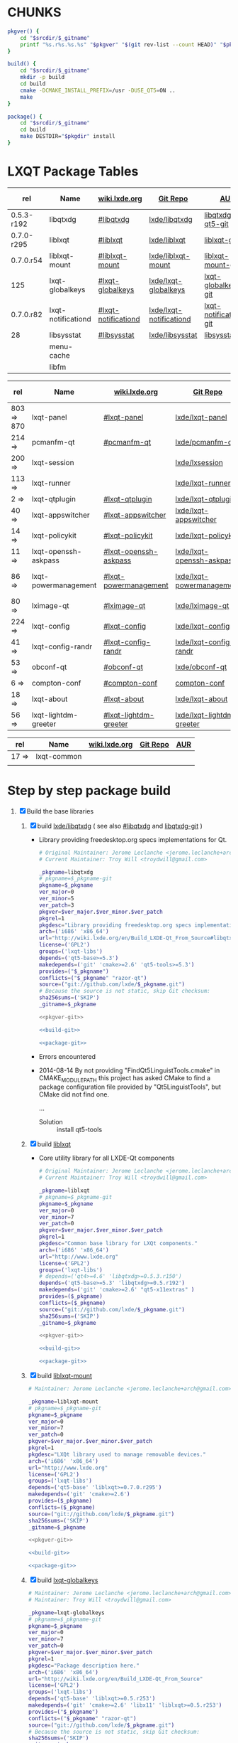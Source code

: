* CHUNKS
  #+NAME: pkgver-git
  #+BEGIN_SRC sh
    pkgver() {
        cd "$srcdir/$_gitname"
        printf "%s.r%s.%s.%s" "$pkgver" "$(git rev-list --count HEAD)" "$pkgrel" "$(git rev-parse --short HEAD)"
    }
  #+END_SRC
  #+NAME: build-git
  #+BEGIN_SRC sh
    build() {
        cd "$srcdir/$_gitname"
        mkdir -p build
        cd build
        cmake -DCMAKE_INSTALL_PREFIX=/usr -DUSE_QT5=ON ..
        make
    }
  #+END_SRC
  #+NAME: package-git
  #+BEGIN_SRC sh
    package() {
        cd "$srcdir/$_gitname"
        cd build
        make DESTDIR="$pkgdir" install
    }
  #+END_SRC
* LXQT Package Tables
  #+NAME: base-libraries
  | rel        | Name               | [[http://wiki.lxde.org/en/Build_LXDE-Qt_From_Source][wiki.lxde.org]]       | [[https://github.com/lxde][Git Repo]]                | [[https://aur.archlinux.org/packages/?O=0&K=lxqt][AUR]]                    | Build Date |
  |------------+--------------------+---------------------+-------------------------+------------------------+------------|
  | 0.5.3-r192 | libqtxdg           | [[http://wiki.lxde.org/en/Build_LXDE-Qt_From_Source#libqtxdg][#libqtxdg]]           | [[https://github.com/lxde/libqtxdg][lxde/libqtxdg]]           | [[https://aur.archlinux.org/packages/libqtxdg-qt5-git/][libqtxdg-qt5-git]]       | 2014-08-15 |
  | 0.7.0-r295 | liblxqt            | [[http://wiki.lxde.org/en/Build_LXDE-Qt_From_Source#liblxqt][#liblxqt]]            | [[https://github.com/lxde/liblxqt][lxde/liblxqt]]            | [[https://aur.archlinux.org/packages/liblxqt-git/][liblxqt-git]]            | 2014-08-15 |
  | 0.7.0.r54  | liblxqt-mount      | [[http://wiki.lxde.org/en/Build_LXDE-Qt_From_Source#liblxqt-mount][#liblxqt-mount]]      | [[https://github.com/lxde/liblxqt-mount][lxde/liblxqt-mount]]      | [[https://aur.archlinux.org/packages/liblxqt-mount-git/][liblxqt-mount-git]]      | 2014-08-15 |
  | 125        | lxqt-globalkeys    | [[http://wiki.lxde.org/en/Build_LXDE-Qt_From_Source#lxqt-globalkeys][#lxqt-globalkeys]]    | [[https://github.com/lxde/lxqt-globalkeys][lxde/lxqt-globalkeys]]    | [[https://aur.archlinux.org/packages/lxqt-globalkeys-git/][lxqt-globalkeys-git]]    | 2014-08-15 |
  | 0.7.0.r82  | lxqt-notificationd | [[http://wiki.lxde.org/en/Build_LXDE-Qt_From_Source#lxqt-notificationd][#lxqt-notificationd]] | [[https://github.com/lxde/lxqt-notificationd][lxde/lxqt-notificationd]] | [[https://aur.archlinux.org/packages/lxqt-notificationd-git/][lxqt-notificationd-git]] | 2014-08-15 |
  | 28         | libsysstat         | [[http://wiki.lxde.org/en/Build_LXDE-Qt_From_Source#libsysstat][#libsysstat]]         | [[https://github.com/lxde/libsysstat][lxde/libsysstat]]         | [[https://aur.archlinux.org/packages/libsysstat-git/][libsysstat-git]]         |            |
  |            | menu-cache         |                     |                         |                        |            |
  |            | libfm              |                     |                         |                        |            |
  #+NAME: major-components
  | rel        | Name                 | [[http://wiki.lxde.org/en/Build_LXDE-Qt_From_Source][wiki.lxde.org]]         | [[https://github.com/lxde][Git Repo]]                  | [[https://aur.archlinux.org/packages/?O=0&K=lxqt][AUR]]                      | Build Date |
  |------------+----------------------+-----------------------+---------------------------+--------------------------+------------|
  | 803 => 870 | lxqt-panel           | [[http://wiki.lxde.org/en/Build_LXDE-Qt_From_Source#lxqt-panel][#lxqt-panel]]           | [[https://github.com/lxde/lxqt-panel][lxde/lxqt-panel]]           | [[https://aur.archlinux.org/packages/lxqt-panel-git][lxqt-panel-git]]           |            |
  | 214 =>     | pcmanfm-qt           | [[http://wiki.lxde.org/en/Build_LXDE-Qt_From_Source#pcmanfm-qt][#pcmanfm-qt]]           | [[https://github.com/lxde/pcmanfm-qt][lxde/pcmanfm-qt]]           | [[https://aur.archlinux.org/packages/pcmanfm-qt-git/][pcmanfm-qt-git]]           |            |
  | 200 =>     | lxqt-session         |                       | [[https://github.com/lxde/lxsession][lxde/lxsession]]            |                          |            |
  | 113 =>     | lxqt-runner          |                       | [[https://github.com/lxde/lxqt-runner][lxde/lxqt-runner]]          |                          |            |
  | 2 =>       | lxqt-qtplugin        | [[http://wiki.lxde.org/en/Build_LXDE-Qt_From_Source#lxqt-qtplugin][#lxqt-qtplugin]]        | [[https://github.com/lxde/lxqt-qtplugin][lxde/lxqt-qtplugin]]        | n/a                      |            |
  | 40 =>      | lxqt-appswitcher     | [[http://wiki.lxde.org/en/Build_LXDE-Qt_From_Source#lxqt-appswitcher][#lxqt-appswitcher]]     | [[https://github.com/lxde/lxqt-appswitcher][lxde/lxqt-appswitcher]]     | [[https://aur.archlinux.org/packages/lxqt-appswitcher-git/][lxqt-appswitcher-git]]     |            |
  | 14 =>      | lxqt-policykit       | [[http://wiki.lxde.org/en/Build_LXDE-Qt_From_Source#lxqt-policykit][#lxqt-policykit]]       | [[https://github.com/lxde/lxqt-policykit][lxde/lxqt-policykit]]       | [[https://aur.archlinux.org/packages/lxqt-policykit-git/][lxqt-policykit-git]]       |            |
  | 11 =>      | lxqt-openssh-askpass | [[http://wiki.lxde.org/en/Build_LXDE-Qt_From_Source#lxqt-openssh-askpass][#lxqt-openssh-askpass]] | [[https://github.com/lxde/lxqt-openssh-askpass][lxde/lxqt-openssh-askpass]] | [[https://aur.archlinux.org/packages/lxqt-openssh-askpass-git/][lxqt-openssh-askpass-git]] |            |
  | 86 =>      | lxqt-powermanagement | [[http://wiki.lxde.org/en/Build_LXDE-Qt_From_Source#lxqt-powermanagement][#lxqt-powermanagement]] | [[https://github.com/lxde/lxqt-powermanagement][lxde/lxqt-powermanagement]] | [[https://aur.archlinux.org/packages/lxqt-powermanagement-git/][lxqt-powermanagement-git]] |            |
  | 80 =>      | lximage-qt           | [[http://wiki.lxde.org/en/Build_LXDE-Qt_From_Source#lximage-qt][#lximage-qt]]           | [[https://github.com/lxde/lximage-qt][lxde/lximage-qt]]           | [[https://aur.archlinux.org/packages/lximage-qt-git/][lximage-qt-git]]           |            |
  | 224 =>     | lxqt-config          | [[http://wiki.lxde.org/en/Build_LXDE-Qt_From_Source#lxqt-config][#lxqt-config]]          | [[https://github.com/lxde/lxqt-config][lxde/lxqt-config]]          | [[https://aur.archlinux.org/packages/lxqt-config-git/][lxqt-config-git]]          |            |
  | 41 =>      | lxqt-config-randr    | [[http://wiki.lxde.org/en/Build_LXDE-Qt_From_Source#lxqt-config-randr][#lxqt-config-randr]]    | [[https://github.com/lxde/lxqt-config-randr][lxde/lxqt-config-randr]]    | [[https://aur.archlinux.org/packages/lxrandr-qt-git/][lxrandr-qt-git]]           |            |
  | 53 =>      | obconf-qt            | [[http://wiki.lxde.org/en/Build_LXDE-Qt_From_Source#obconf-qt][#obconf-qt]]            | [[https://github.com/lxde/obconf-qt][lxde/obconf-qt]]            | [[https://aur.archlinux.org/packages/obconf-qt-git/][obconf-qt-git]]            |            |
  | 6 =>       | compton-conf         | [[http://wiki.lxde.org/en/Build_LXDE-Qt_From_Source#compton-conf][#compton-conf]]         | [[https://github.com/lxde/compton-conf][compton-conf]]              | n/a                      |            |
  | 18 =>      | lxqt-about           | [[http://wiki.lxde.org/en/Build_LXDE-Qt_From_Source#lxqt-about][#lxqt-about]]           | [[https://github.com/lxde/lxqt-about][lxde/lxqt-about]]           | [[https://aur.archlinux.org/packages/lxqt-about-git/][lxqt-about-git]]           |            |
  | 56 =>      | lxqt-lightdm-greeter | [[http://wiki.lxde.org/en/Build_LXDE-Qt_From_Source#lxqt-lightdm-greeter][#lxqt-lightdm-greeter]] | [[https://github.com/lxde/lxqt-lightdm-greeter][lxde/lxqt-lightdm-greeter]] | [[https://aur.archlinux.org/packages/lxqt-lightdm-greeter-git][lxqt-lightdm-greeter-git]] |            |
  #+NAME: data-files
  | rel   | Name        | [[http://wiki.lxde.org/en/Build_LXDE-Qt_From_Source][wiki.lxde.org]] | [[https://github.com/lxde][Git Repo]] | [[https://aur.archlinux.org/packages/?O=0&K=lxqt][AUR]] |
  |-------+-------------+---------------+----------+-----|
  | 17 => | lxqt-common |               |          |     |
  |       |             |               |          |     |
  
* Step by step package build
1. [X]  Build the base libraries
   1. [X] build [[https://github.com/lxde/libqtxdg][lxde/libqtxdg]] ( see also [[http://wiki.lxde.org/en/Build_LXDE-Qt_From_Source#libqtxdg][#libqtxdg]] and [[https://aur.archlinux.org/packages/libqtxdg-git/][libqtxdg-git]] )
      - Library providing freedesktop.org specs implementations for Qt.
      #+BEGIN_SRC sh :noweb yes :tangle packages/libqtxdg/PKGBUILD
      # Original Maintainer: Jerome Leclanche <jerome.leclanche+arch@gmail.com>
      # Current Maintainer: Troy Will <troydwill@gmail.com>
        
      _pkgname=libqtxdg
      # pkgname=$_pkgname-git
      pkgname=$_pkgname
      ver_major=0
      ver_minor=5
      ver_patch=3
      pkgver=$ver_major.$ver_minor.$ver_patch
      pkgrel=1
      pkgdesc="Library providing freedesktop.org specs implementations for Qt."
      arch=('i686' 'x86_64')
      url="http://wiki.lxde.org/en/Build_LXDE-Qt_From_Source#libqtxdg"
      license=('GPL2')
      groups=('lxqt-libs')
      depends=('qt5-base>=5.3')
      makedepends=('git' 'cmake>=2.6' 'qt5-tools>=5.3')
      provides=("$_pkgname")
      conflicts=("$_pkgname" "razor-qt")
      source=("git://github.com/lxde/$_pkgname.git")
      # Because the source is not static, skip Git checksum:        
      sha256sums=('SKIP')
      _gitname=$_pkgname
        
      <<pkgver-git>>

      <<build-git>>

      <<package-git>>
      #+END_SRC
      + Errors encountered
	- 2014-08-14
            By not providing "FindQt5LinguistTools.cmake" in CMAKE_MODULE_PATH this
            project has asked CMake to find a package configuration file provided by
            "Qt5LinguistTools", but CMake did not find one.
	    
	    ...
	  - Solution :: install qt5-tools
   2. [X] build [[https://github.com/lxde/liblxqt][liblxqt]] 
      - Core utility library for all LXDE-Qt components
      #+BEGIN_SRC sh :tangle packages/liblxqt/PKGBUILD :padline no
      # Original Maintainer: Jerome Leclanche <jerome.leclanche+arch@gmail.com>
      # Current Maintainer: Troy Will <troydwill@gmail.com>
        
      _pkgname=liblxqt
      # pkgname=$_pkgname-git
      pkgname=$_pkgname
      ver_major=0
      ver_minor=7
      ver_patch=0
      pkgver=$ver_major.$ver_minor.$ver_patch
      pkgrel=1
      pkgdesc="Common base library for LXQt components."
      arch=('i686' 'x86_64')
      url="http://www.lxde.org"
      license=('GPL2')
      groups=('lxqt-libs')
      # depends=('qt4>=4.6' 'libqtxdg>=0.5.3.r150')
      depends=('qt5-base>=5.3' 'libqtxdg>=0.5.r192')
      makedepends=('git' 'cmake>=2.6' "qt5-x11extras" )
      provides=($_pkgname)
      conflicts=($_pkgname)
      source=("git://github.com/lxde/$_pkgname.git")
      sha256sums=('SKIP')
      _gitname=$_pkgname
        
      <<pkgver-git>>

      <<build-git>>

      <<package-git>>
      #+END_SRC
   3. [X] build [[https://github.com/lxde/liblxqt-mount][liblxqt-mount]] 
      #+BEGIN_SRC sh :tangle liblxqt-mount/PKGBUILD :padline no
        # Maintainer: Jerome Leclanche <jerome.leclanche+arch@gmail.com>
        
        _pkgname=liblxqt-mount
        # pkgname=$_pkgname-git
        pkgname=$_pkgname
        ver_major=0
        ver_minor=7
        ver_patch=0
        pkgver=$ver_major.$ver_minor.$ver_patch
        pkgrel=1
        pkgdesc="LXQt library used to manage removable devices."
        arch=('i686' 'x86_64')
        url="http://www.lxde.org"
        license=('GPL2')
        groups=('lxqt-libs')
        depends=('qt5-base' 'liblxqt>=0.7.0.r295')
        makedepends=('git' 'cmake>=2.6')
        provides=($_pkgname)
        conflicts=($_pkgname)
        source=("git://github.com/lxde/$_pkgname.git")
        sha256sums=('SKIP')
        _gitname=$_pkgname
        
        <<pkgver-git>>

        <<build-git>>

        <<package-git>>
      #+END_SRC
   4. [X] build [[https://github.com/lxde/lxqt-globalkeys][lxqt-globalkeys]] 
      #+BEGIN_SRC sh :tangle lxqt-globalkeys/PKGBUILD :padline no
        # Maintainer: Jerome Leclanche <jerome.leclanche+arch@gmail.com>
        # Maintainer: Troy Will <troydwill@gmail.com>
        
        _pkgname=lxqt-globalkeys
        # pkgname=$_pkgname-git
        pkgname=$_pkgname
        ver_major=0
        ver_minor=7
        ver_patch=0
        pkgver=$ver_major.$ver_minor.$ver_patch
        pkgrel=1
        pkgdesc="Package description here."
        arch=('i686' 'x86_64')
        url="http://wiki.lxde.org/en/Build_LXDE-Qt_From_Source"
        license=('GPL2')
        groups=('lxqt-libs')
        depends=('qt5-base' 'liblxqt>=0.5.r253')
        makedepends=('git' 'cmake>=2.6' 'libx11' 'liblxqt>=0.5.r253')
        provides=("$_pkgname")
        conflicts=("$_pkgname" "razor-qt")
        source=("git://github.com/lxde/$_pkgname.git")
        # Because the source is not static, skip Git checksum:        
        sha256sums=('SKIP')
        _gitname=$_pkgname
        
        <<pkgver-git>>

        <<build-git>>

        <<package-git>>
      #+END_SRC
   5. [X] build lxqt-notificationd
      #+BEGIN_SRC sh :tangle lxqt-notificationd/PKGBUILD :padline no
        # Original Maintainer: Jerome Leclanche <jerome.leclanche+arch@gmail.com>
        # Current Maintainer: Troy Will <troydwill@gmail.com>
        
        _pkgname=lxqt-notificationd
        # pkgname=$_pkgname-git
        pkgname=$_pkgname
        ver_major=0
        ver_minor=7
        ver_patch=0
        pkgver=$ver_major.$ver_minor.$ver_patch
        pkgrel=1
        pkgdesc="Package description here."
        arch=('i686' 'x86_64')
        url="http://wiki.lxde.org/en/Build_LXDE-Qt_From_Source"
        license=('GPL2')
        groups=('lxqt-libs')
        depends=('qt5-base')
        makedepends=('git' 'cmake>=2.6')
        provides=("$_pkgname")
        conflicts=("$_pkgname")
        source=("git://github.com/lxde/$_pkgname.git")
        # Because the source is not static, skip Git checksum:        
        sha256sums=('SKIP')
        _gitname=$_pkgname
        
        <<pkgver-git>>

        <<build-git>>

        <<package-git>>
      #+END_SRC
   6. [X] build libsysstat
      #+BEGIN_SRC sh :tangle libsysstat/PKGBUILD :padline no
        # Original Maintainer: Jerome Leclanche <jerome.leclanche+arch@gmail.com>
        # Current Maintainer: Troy Will <troydwill@gmail.com>
        
        _pkgname=libsysstat
        # pkgname=$_pkgname-git
        pkgname=$_pkgname
        ver_major=0
        ver_minor=7
        ver_patch=0
        pkgver=$ver_major.$ver_minor.$ver_patch
        pkgrel=1
        pkgdesc="Library to query system statistics (net, resource usage, ...)"
        arch=('i686' 'x86_64')
        url="http://wiki.lxde.org/en/Build_LXDE-Qt_From_Source"
        license=('GPL2')
        groups=('lxqt-libs')
        depends=('qt5-base')
        makedepends=('git' 'cmake>=2.6')
        provides=("$_pkgname")
        conflicts=("$_pkgname")
        source=("git://github.com/lxde/$_pkgname.git")
        # Because the source is not static, skip Git checksum:        
        sha256sums=('SKIP')
        _gitname=$_pkgname
        

        <<pkgver-git>>

        <<build-git>>

        <<package-git>>
      #+END_SRC
2. [ ] [[http://wiki.lxde.org/en/Build_LXDE-Qt_From_Source#Build_major_components][Build major components]]
   1. [ ] build lxqt-panel
      #+BEGIN_SRC sh :tangle lxqt-panel/PKGBUILD :padline no
        # Original Maintainer: Jerome Leclanche <jerome.leclanche+arch@gmail.com>
        # Current Maintainer: Troy Will <troydwill@gmail.com>
        
        _pkgname=lxqt-panel
        # pkgname=$_pkgname-git
        pkgname=$_pkgname
        ver_major=0
        ver_minor=7
        ver_patch=0
        pkgver=$ver_major.$ver_minor.$ver_patch
        pkgrel=1
        pkgdesc="Package description here."
        arch=('i686' 'x86_64')
        url="http://wiki.lxde.org/en/Build_LXDE-Qt_From_Source"
        license=('GPL2')
        groups=('lxqt-components')
        depends=('qt4>=4.6' 'libqtxdg>=0.5.r150' 'liblxqt>=0.5.r253' 'lxqt-globalkeys>=0.5.r107' 'liblxqt-mount>=0.5.r37' 'libx11' 'libsysstat>=0.5.r20')
        makedepends=('git' 'cmake>=2.6')
        provides=("$_pkgname")
        conflicts=("$_pkgname" "razor-qt")
        source=("git://github.com/lxde/$_pkgname.git")
        # Because the source is not static, skip Git checksum:        
        sha256sums=('SKIP')
        _gitname=$_pkgname
        
        <<pkgver-git>>

        <<build-git>>

        <<package-git>>
      #+END_SRC
   2. [ ] build pcmanfm-qt
      #+BEGIN_SRC sh :tangle pcmanfm-qt/PKGBUILD :padline no
        # Original Maintainer: Jerome Leclanche <jerome.leclanche+arch@gmail.com>
        # Current Maintainer: Troy Will <troydwill@gmail.com>
        
        _pkgname=pcmanfm-qt
        # pkgname=$_pkgname-git
        pkgname=$_pkgname
        ver_major=0
        ver_minor=7
        ver_patch=0
        pkgver=$ver_major.$ver_minor.$ver_patch
        pkgrel=1
        pkgdesc="The LXQt file manager, Qt port of PCManFM"
        arch=('i686' 'x86_64')
        url="http://www.lxde.org"
        license=('GPL2')
        groups=('lxqt-components')
        depends=('qt4>=4.6' 'liblxqt>=0.5.r253' 'menu-cache' 'libfm')
        makedepends=('git' 'cmake>=2.6' 'menu-cache' 'libfm')
        provides=($_pkgname)
        conflicts=("$_pkgname")
        source=("git://github.com/lxde/$_pkgname.git")
        sha256sums=('SKIP')
        _gitname=$_pkgname
        
        <<pkgver-git>>

        <<build-git>>

        <<package-git>>
      #+END_SRC
   3. [ ] build lxqt-session
      #+BEGIN_SRC sh :tangle packages/lxqt-session/PKGBUILD :padline no
        # Maintainer: Jerome Leclanche <jerome.leclanche+arch@gmail.com>
        # wget https://aur.archlinux.org/packages/lx/lxqt-session-git/lxqt-session-git.tar.gz
        
        _pkgname=lxqt-session
        # pkgname=$_pkgname-git
        pkgname=$_pkgname
        ver_major=0
        ver_minor=7
        ver_patch=0
        pkgver=$ver_major.$ver_minor.$ver_patch
        pkgrel=1
        pkgdesc="LXQt session"
        arch=('i686' 'x86_64')
        url="http://www.lxde.org"
        license=('GPL2')
        groups=('lxqt-components')
        depends=('liblxqt>=0.5.r253')
        makedepends=('git' 'cmake')
        provides=($_pkgname)
        conflicts=($_pkgname)
        source=("git://github.com/lxde/$_pkgname.git")
        sha256sums=('SKIP')
        _gitname=$_pkgname
        
        <<pkgver-git>>

        <<build-git>>

        <<package-git>>
      #+END_SRC
   4. [ ] build lxqt-runner
      #+BEGIN_SRC sh :tangle packages/lxqt-runner/PKGBUILD :padline no
        # Maintainer: Jerome Leclanche <jerome.leclanche+arch@gmail.com>
        
        _pkgname=lxqt-runner
        # pkgname=$_pkgname-git
        pkgname=$_pkgname
        ver_major=0
        ver_minor=7
        ver_patch=0
        pkgver=$ver_major.$ver_minor.$ver_patch
        pkgrel=1
        pkgdesc="The LXQt application launcher"
        arch=('i686' 'x86_64')
        url="http://www.lxde.org"
        license=('GPL2')
        groups=('lxqt-components')
        depends=('qt4>=4.6' 'liblxqt>=0.5.r253')
        makedepends=('git' 'cmake')
        provides=($_pkgname)
        conflicts=($_pkgname)
        source=("git://github.com/lxde/$_pkgname.git")
        sha256sums=('SKIP')
        _gitname=$_pkgname
        
        <<pkgver-git>>

        <<build-git>>

        <<package-git>>
      #+END_SRC
   5. [ ] build lxqt-qtplugin
      #+BEGIN_SRC sh :tangle packages/lxqt-qtplugin/PKGBUILD :padline no
        # Maintainer: Jerome Leclanche <jerome.leclanche+arch@gmail.com>
        
        _pkgname=lxqt-qtplugin
        # pkgname=$_pkgname-git
        pkgname=$_pkgname
        ver_major=0
        ver_minor=7
        ver_patch=0
        pkgver=$ver_major.$ver_minor.$ver_patch
        pkgrel=1
        pkgdesc="LxQt platform integration plugin for Qt 4 (let all Qt programs apply LxQt settings)"
        arch=('i686' 'x86_64')
        url="http://www.lxde.org"
        license=('GPL2')
        groups=('lxqt-components')
        depends=('qt4>=4.6' 'liblxqt>=0.5.r253')
        makedepends=('git' 'cmake>=2.6')
        provides=($_pkgname)
        conflicts=($_pkgname)
        source=("git://github.com/lxde/$_pkgname.git")
        sha256sums=('SKIP')
        _gitname=$_pkgname
        
        <<pkgver-git>>

        <<build-git>>

        <<package-git>>
      #+END_SRC
   6. [ ] build lxqt-policykit
      #+BEGIN_SRC sh :tangle packages/lxqt-policykit/PKGBUILD :padline no
        # Original Maintainer: Jerome Leclanche <jerome.leclanche+arch@gmail.com>
        # Current Mainter: Troy Will <troydwill@gmail.com>
        _pkgname=lxqt-policykit
        # pkgname=$_pkgname-git
        pkgname=$_pkgname
        ver_major=0
        ver_minor=7
        ver_patch=0
        pkgver=$ver_major.$ver_minor.$ver_patch
        pkgrel=1
        pkgdesc="The LXQt policykit authentication agent"
        arch=('i686' 'x86_64')
        url="http://www.lxde.org"
        license=('GPL2')
        groups=('lxqt-components')
        depends=('qt4>4.6' 'liblxqt>=0.5.r253' 'libqtxdg>=0.5.r150' 'polkit-qt')
        makedepends=('git' 'cmake>=2.6')
        provides=($_pkgname)
        conflicts=($_pkgname)
        source=("git://github.com/lxde/$_pkgname.git")
        sha256sums=('SKIP')
        _gitname=$_pkgname
        
        <<pkgver-git>>

        <<build-git>>

        <<package-git>>
      #+END_SRC
   7. [ ] build lxqt-openssh-askpass
      #+BEGIN_SRC sh :tangle packages/lxqt-openssh-askpass/PKGBUILD :padline no
        # Original Maintainer: Jerome Leclanche <jerome.leclanche+arch@gmail.com>
        
        _pkgname=lxqt-openssh-askpass
        # pkgname=$_pkgname-git
        pkgname=$_pkgname
        ver_major=0
        ver_minor=7
        ver_patch=0
        pkgver=$ver_major.$ver_minor.$ver_patch
        pkgrel=1
        pkgdesc="LXQt openssh password prompt"
        arch=('i686' 'x86_64')
        url="http://www.lxde.org"
        license=('GPL2')
        groups=('lxqt-components')
        depends=('qt4>4.6' 'liblxqt>=0.5.r253')
        makedepends=('git' 'cmake>=2.6')
        provides=($_pkgname)
        conflicts=($_pkgname)
        source=("git://github.com/lxde/$_pkgname.git")
        sha256sums=('SKIP')
        _gitname=$_pkgname
        
        <<pkgver-git>>

        <<build-git>>

        <<package-git>>
      #+END_SRC
   8. [ ] build lxqt-power
      #+BEGIN_SRC sh :tangle packages/lxqt-power/PKGBUILD :padline no
        # Original Maintainer: Jerome Leclanche <jerome.leclanche+arch@gmail.com>
        
        _pkgname=lxqt-power
        # pkgname=$_pkgname-git
        pkgname=$_pkgname
        ver_major=0
        ver_minor=7
        ver_patch=0
        pkgver=$ver_major.$ver_minor.$ver_patch
        pkgrel=1
        pkgdesc="LXQt poweroff/hibernate utility"
        arch=('i686' 'x86_64')
        url="http://www.lxde.org"
        license=('GPL2')
        groups=('lxqt-components')
        depends=('qt4>=4.6' 'liblxqt>=0.5.r253')
        makedepends=('git' 'cmake>=2.6')
        provides=($_pkgname)
        conflicts=($_pkgname)
        source=("git://github.com/lxde/$_pkgname.git")
        sha256sums=('SKIP')
        _gitname=$_pkgname
        
        <<pkgver-git>>

        <<build-git>>

        <<package-git>>
      #+END_SRC
   9. [ ] build lxqt-powermanagement
      #+BEGIN_SRC sh :tangle packages/lxqt-powermanagement/PKGBUILD :padline no
        # Original Maintainer: Jerome Leclanche <jerome.leclanche+arch@gmail.com>

        _pkgname=lxqt-powermanagement
        # pkgname=$_pkgname-git
        pkgname=$_pkgname
        ver_major=0
        ver_minor=7
        ver_patch=0
        pkgver=$ver_major.$ver_minor.$ver_patch
        pkgrel=1
        pkgdesc="LXQt power management daemon"
        arch=('i686' 'x86_64')
        url="http://www.lxde.org"
        license=('GPL2')
        groups=('lxqt-components')
        depends=('qt4>=4.6' 'liblxqt>=0.5.r253' 'libxcb')
        makedepends=('git' 'cmake>=2.6')
        provides=($_pkgname)
        conflicts=($_pkgname)
        source=("git://github.com/lxde/$_pkgname.git")
        sha256sums=('SKIP')
        _gitname=$_pkgname

       <<pkgver-git>>

       <<build-git>>

       <<package-git>>
      #+END_SRC
   10. [ ] build lximage-qt
       #+BEGIN_SRC sh :tangle packages/lximage-qt/PKGBUILD :padline no
         # Original Maintainer: Jerome Leclanche <jerome.leclanche+arch@gmail.com>

         _pkgname=lximage-qt
         # pkgname=$_pkgname-git
         pkgname=$_pkgname
         ver_major=0
         ver_minor=7
         ver_patch=0
         pkgver=$ver_major.$ver_minor.$ver_patch
         pkgrel=1
         pkgdesc="The LXQt image viewer"
         arch=('i686' 'x86_64')
         url="http://www.lxde.org"
         license=('GPL2')
         groups=('lxqt-components')
         depends=('qt4>=4.6' 'pcmanfm-qt>=0.1.r180')
         makedepends=('git' 'cmake>=2.8.3' 'pkg-config')
         provides=($_pkgname)
         conflicts=($_pkgname)
         source=("git://github.com/lxde/$_pkgname.git")
         sha256sums=('SKIP')
         _gitname=$_pkgname

        <<pkgver-git>>

        <<build-git>>

        <<package-git>>
       #+END_SRC
   11. [ ] build lxqt-config
       #+BEGIN_SRC sh :tangle packages/lxqt-config/PKGBUILD :padline no
         # Original maintainer: Jerome Leclanche <jerome.leclanche+arch@gmail.com>

         _pkgname=lxqt-config
         # pkgname=$_pkgname-git
         pkgname=$_pkgname
         ver_major=0
         ver_minor=7
         ver_patch=0
         pkgver=$ver_major.$ver_minor.$ver_patch
         pkgrel=1
         pkgdesc="LXQt system configuration."
         arch=('i686' 'x86_64')
         url="http://www.lxde.org"
         license=('GPL2')
         groups=('lxqt-components')
         depends=('qt4>=4.6')
         makedepends=('git' 'cmake>=2.6')
         provides=($_pkgname)
         conflicts=($_pkgname)
         source=("git://github.com/lxde/$_pkgname.git")
         sha256sums=('SKIP')
         _gitname=$_pkgname

        <<pkgver-git>>

        <<build-git>>

        <<package-git>>
       #+END_SRC
   12. [ ] build lxqt-config-randr
       #+BEGIN_SRC sh :tangle packages/lxqt-config-randr/PKGBUILD :padline no
         # Original maintainer: Jerome Leclanche <jerome.leclanche+arch@gmail.com>

         # _pkgname=lxrandr-qt
         _pkgname=lxqt-config-randr
         # pkgname=$_pkgname-git
         pkgname=$_pkgname
         ver_major=0
         ver_minor=7
         ver_patch=0
         pkgver=$ver_major.$ver_minor.$ver_patch
         pkgrel=1
         pkgdesc="LXQt monitor configuration."
         arch=('i686' 'x86_64')
         url="http://www.lxde.org"
         license=('GPL2')
         groups=('lxqt-components')
         depends=('qt4>=4.6')
         makedepends=('git' 'cmake>=2.6')
         provides=($_pkgname)
         conflicts=($_pkgname)
         source=("git://github.com/lxde/$_pkgname.git")
         sha256sums=('SKIP')
         _gitname=$_pkgname

        <<pkgver-git>>

        <<build-git>>

        <<package-git>>
       #+END_SRC
   13. [ ] build obconf-qt
       #+BEGIN_SRC sh :tangle packages/obconf-qt/PKGBUILD :padline no
         _pkgname=obconf-qt
         # pkgname=$_pkgname-git
         pkgname=$_pkgname
         ver_major=0
         ver_minor=7
         ver_patch=0
         pkgver=$ver_major.$ver_minor.$ver_patch
         pkgrel=1
         pkgdesc="Qt port of openbox configuration tool ObConf"
         arch=('i686' 'x86_64')
         url="http://www.lxde.org"
         license=('GPL2')
         groups=('lxqt-components')
         depends=('qt4>=4.6' 'openbox')
         # depends=('openbox' 'qt4' 'desktop-file-utils')
         makedepends=('git' 'cmake>=2.6')
         provides=($_pkgname)
         conflicts=($_pkgname)
         install=${pkgname}.install
         source=("git://github.com/lxde/$_pkgname.git")
         # source=("obconf-qt::git://lxde.git.sourceforge.net/gitroot/lxde/obconf-qt")
         sha256sums=('SKIP')
         _gitname=$_pkgname

        <<pkgver-git>>

        <<build-git>>

        <<package-git>>
       #+END_SRC
       #+BEGIN_SRC sh :tangle packages/obconf-qt/obconf-qt.install :padline no
         post_install() {
             update-desktop-database -q
             update-mime-database /usr/share/mime &> /dev/null
         }

         post_upgrade() {
             post_install
         }

         post_remove() {
             post_install
         }
       #+END_SRC
   14. [ ] build compton-conf
       #+BEGIN_SRC sh :tangle packages/compton-conf/PKGBUILD :padline no
         # Maintainer: Troy Will <troydwill@gmail.com>

         _pkgname=compton-conf
         # pkgname=$_pkgname-git
         pkgname=$_pkgname
         ver_major=0
         ver_minor=7
         ver_patch=0
         pkgver=$ver_major.$ver_minor.$ver_patch
         pkgrel=1
         pkgdesc="Package description here."
         arch=('i686' 'x86_64')
         url="http://wiki.lxde.org/en/Build_LXDE-Qt_From_Source"
         license=('GPL2')
         groups=('lxqt-components')
         depends=('qt4>=4.6' 'libconfig')
         makedepends=('git' 'cmake>=2.6')
         provides=("$_pkgname")
         conflicts=("$_pkgname")
         source=("git://github.com/lxde/$_pkgname.git")
         # Because the source is not static, skip Git checksum:        
         sha256sums=('SKIP')
         _gitname=$_pkgname

        <<pkgver-git>>

        <<build-git>>

        <<package-git>>
       #+END_SRC
   15. [ ] build lxqt-about
       #+BEGIN_SRC sh :tangle packages/lxqt-about/PKGBUILD :padline no
         # Original maintainer: Jerome Leclanche <jerome.leclanche+arch@gmail.com>

         _pkgname=lxqt-about
         # pkgname=$_pkgname-git
         pkgname=$_pkgname
         ver_major=0
         ver_minor=7
         ver_patch=0
         pkgver=$ver_major.$ver_minor.$ver_patch
         pkgrel=1
         pkgdesc="LXQt about dialog."
         arch=('i686' 'x86_64')
         url="http://www.lxde.org"
         license=('GPL2')
         groups=('lxqt-components')
         depends=('qt4>=4.6' 'liblxqt>=0.5.r253')
         makedepends=('git' 'cmake>=2.6')
         provides=($_pkgname)
         conflicts=($_pkgname)
         source=("git://github.com/lxde/$_pkgname.git")
         sha256sums=('SKIP')
         _gitname=$_pkgname

        <<pkgver-git>>

        <<build-git>>

        <<package-git>>
       #+END_SRC
3. [ ] [[http://wiki.lxde.org/en/Build_LXDE-Qt_From_Source#Install_data_files][Install data files]]
   1. [ ] build lxqt-common
      #+BEGIN_SRC sh :tangle packages/lxqt-common/PKGBUILD :padline no
        # Original Maintainer: Jerome Leclanche <jerome.leclanche+arch@gmail.com>
        # Current Maintainer
        _pkgname=lxqt-common
        # pkgname=$_pkgname-git
        pkgname=$_pkgname
        ver_major=0
        ver_minor=7
        ver_patch=0
        pkgver=$ver_major.$ver_minor.$ver_patch
        pkgrel=1
        pkgdesc="Common data to run a LXQt session."
        arch=('i686' 'x86_64')
        url="http://www.lxde.org"
        license=('GPL2')
        groups=('lxqt-data')
        makedepends=('git' 'cmake')
        provides=($_pkgname)
        conflicts=($_pkgname)
        source=("git://github.com/lxde/$_pkgname.git")
        sha256sums=('SKIP')
        _gitname=$_pkgname

        <<pkgver-git>>

        <<build-git>>

        <<package-git>>
      #+END_SRC
   2. [ ] build lxmenu-data
      #+BEGIN_SRC sh
        pacman --sync lxmenu-data
      #+END_SRC
* Custom Repository
  #+BEGIN_SRC conf
    #
    # /etc/pacman.conf
    #
    # See the pacman.conf(5) manpage for option and repository directives
    
    [shiloh-lxqt]
    SigLevel = Optional TrustAll
    Server = http://192.168.1.3/shiloh-lxqt
    
  #+END_SRC
* [[https://wiki.archlinux.org/index.php/pacman][Pacman]] package groups
* PKGBUILD Template
  #+BEGIN_SRC sh
    # Maintainer: Jerome Leclanche <jerome.leclanche+arch@gmail.com>
    # wget https://aur.archlinux.org/packages/lx/lxqt-session-git/lxqt-session-git.tar.gz
            
    _pkgname=lxqt-session
    # pkgname=$_pkgname-git
    pkgname=$_pkgname
    pkgver=0.5
    pkgrel=1
    pkgdesc="LXQt session"
    arch=('i686' 'x86_64')
    url="http://www.lxde.org"
    license=('GPL2')
    groups=('lxqt')
    depends=('liblxqt>=0.5.r253')
    makedepends=('git' 'cmake>=2.6')
    provides=($_pkgname)
    conflicts=($_pkgname)
    source=("git://github.com/lxde/$_pkgname.git")
    sha256sums=('SKIP')
    _gitname=$_pkgname
    
        <<pkgver-git>>

        <<build-git>>

        <<package-git>>

    pkgver() {
        cd "$srcdir/$_gitname"
        printf "%s.r%s.%s.%s" "$pkgver" "$(git rev-list --count HEAD)" "$pkgrel" "$(git rev-parse --short HEAD)"
    }
    
    build() {
        cd "$srcdir/$_gitname"
        mkdir -p build
        cd build
        cmake -DCMAKE_INSTALL_PREFIX=/usr  ..
        make
    }
    
    package() {
        cd "$srcdir/$_gitname"
        cd build
        make DESTDIR="$pkgdir" install
    }
  #+END_SRC
* Diffs
* FAILURES
  |     Date | package              | Note                                                                                             |
  |----------+----------------------+--------------------------------------------------------------------------------------------------|
  | 14-08-16 | lxqt-appswitcher     | Package discontinued                                                                             |
  | 14-08-16 | lxqt-config          | conflicting files                                                                                |
  | 14-08-16 | lxinput-qt           | xqt-config-input_pt_BR.ts:1:2: Encountered incorrectly encoded content.                          |
  | 14-08-16 | lxqt-lightdm-greeter | xqt-lightdm-greeter/mainwindow.h:31:28: fatal error: QLightDM/Greeter: No such file or directory |
* DEVELOPER'S LOG
  |     Date | Action                   |
  |----------+--------------------------|
  | 14-08-16 | Removed lxqt-appswitcher |
  | 14-08-16 | Removed lxinput-qt       |

